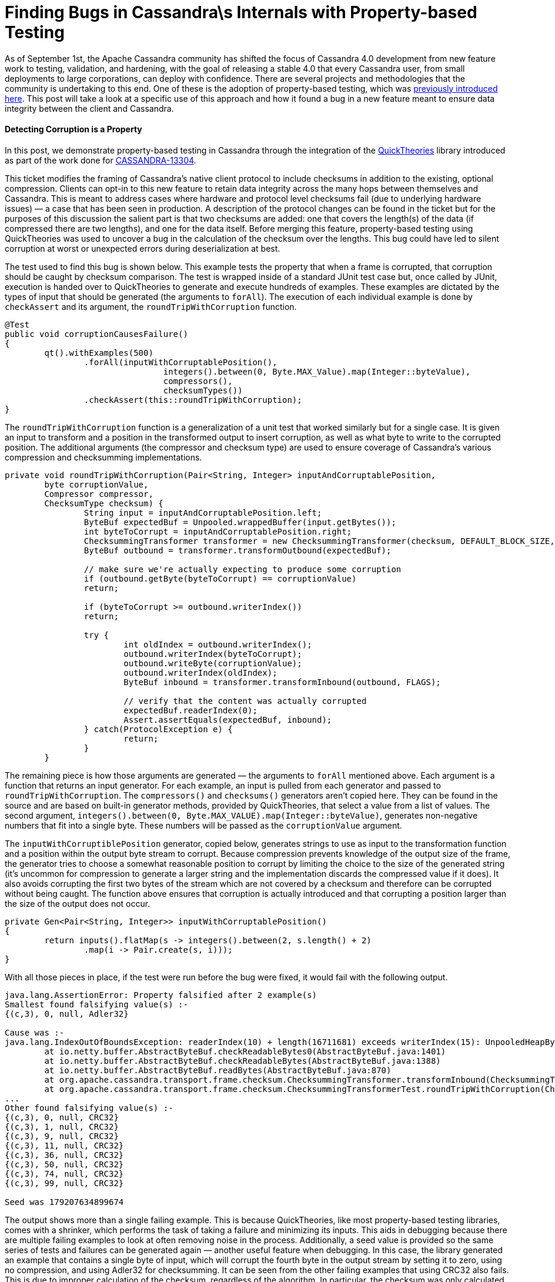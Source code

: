 = Finding Bugs in Cassandra\s Internals with Property-based Testing
:page-layout: single-post
:page-role: blog-post
:page-post-date: October 17, 2018
:page-post-author: The Apache Cassandra Community
:description: The Apache Cassandra Community
:keywords: 

As of September 1st, the Apache Cassandra community has shifted the focus of Cassandra 4.0 development from new feature work to testing, validation, and hardening, with the goal of releasing a stable 4.0 that every Cassandra user, from small deployments to large corporations, can deploy with confidence. There are several projects and methodologies that the community is undertaking to this end. One of these is the adoption of property-based testing, which was xref:blog/Testing-Apache-Cassandra-4.adoc[previously introduced here,window=_blank]. This post will take a look at a specific use of this approach and how it found a bug in a new feature meant to ensure data integrity between the client and Cassandra.

==== Detecting Corruption is a Property

In this post, we demonstrate property-based testing in Cassandra through the integration of the https://github.com/ncredinburgh/QuickTheories[QuickTheories,window=_blank] library introduced as part of the work done for https://issues.apache.org/jira/browse/CASSANDRA-13304[CASSANDRA-13304,window=_blank].

This ticket modifies the framing of Cassandra’s native client protocol to include checksums in addition to the existing, optional compression. Clients can opt-in to this new feature to retain data integrity across the many hops between themselves and Cassandra. This is meant to address cases where hardware and protocol level checksums fail (due to underlying hardware issues) — a case that has been seen in production. A description of the protocol changes can be found in the ticket but for the purposes of this discussion the salient part is that two checksums are added: one that covers the length(s) of the data (if compressed there are two lengths), and one for the data itself. Before merging this feature, property-based testing using QuickTheories was used to uncover a bug in the calculation of the checksum over the lengths. This bug could have led to silent corruption at worst or unexpected errors during deserialization at best.

The test used to find this bug is shown below. This example tests the property that when a frame is corrupted, that corruption should be caught by checksum comparison. The test is wrapped inside of a standard JUnit test case but, once called by JUnit, execution is handed over to QuickTheories to generate and execute hundreds of examples. These examples are dictated by the types of input that should be generated (the arguments to `forAll`). The execution of each individual example is done by `checkAssert` and its argument, the `roundTripWithCorruption` function.

----
@Test
public void corruptionCausesFailure()
{
	qt().withExamples(500)
		.forAll(inputWithCorruptablePosition(),
				integers().between(0, Byte.MAX_Value).map(Integer::byteValue),
				compressors(),
				checksumTypes())
		.checkAssert(this::roundTripWithCorruption);
}
----

The `roundTripWithCorruption` function is a generalization of a unit test that worked similarly but for a single case. It is given an input to transform and a position in the transformed output to insert corruption, as well as what byte to write to the corrupted position. The additional arguments (the compressor and checksum type) are used to ensure coverage of Cassandra’s various compression and checksumming implementations.

----
private void roundTripWithCorruption(Pair<String, Integer> inputAndCorruptablePosition,
	byte corruptionValue,
	Compressor compressor,
	ChecksumType checksum) {
		String input = inputAndCorruptablePosition.left;
		ByteBuf expectedBuf = Unpooled.wrappedBuffer(input.getBytes());
		int byteToCorrupt = inputAndCorruptablePosition.right;
		ChecksummingTransformer transformer = new ChecksummingTransformer(checksum, DEFAULT_BLOCK_SIZE, compressor);
		ByteBuf outbound = transformer.transformOutbound(expectedBuf);

		// make sure we're actually expecting to produce some corruption
		if (outbound.getByte(byteToCorrupt) == corruptionValue)
		return;

		if (byteToCorrupt >= outbound.writerIndex())
		return;

		try {
			int oldIndex = outbound.writerIndex();
			outbound.writerIndex(byteToCorrupt);
			outbound.writeByte(corruptionValue);
			outbound.writerIndex(oldIndex);
			ByteBuf inbound = transformer.transformInbound(outbound, FLAGS);

			// verify that the content was actually corrupted
			expectedBuf.readerIndex(0);
			Assert.assertEquals(expectedBuf, inbound);
		} catch(ProtocolException e) {
			return;
		}
	}
----

The remaining piece is how those arguments are generated — the arguments to `forAll` mentioned above. Each argument is a function that returns an input generator. For each example, an input is pulled from each generator and passed to `roundTripWithCorruption`. The `compressors()` and `checksums()` generators aren’t copied here. They can be found in the source and are based on built-in generator methods, provided by QuickTheories, that select a value from a list of values. The second argument, `integers().between(0, Byte.MAX_VALUE).map(Integer::byteValue)`, generates non-negative numbers that fit into a single byte. These numbers will be passed as the `corruptionValue` argument.

The `inputWithCorruptiblePosition` generator, copied below, generates strings to use as input to the transformation function and a position within the output byte stream to corrupt. Because compression prevents knowledge of the output size of the frame, the generator tries to choose a somewhat reasonable position to corrupt by limiting the choice to the size of the generated string (it’s uncommon for compression to generate a larger string and the implementation discards the compressed value if it does). It also avoids corrupting the first two bytes of the stream which are not covered by a checksum and therefore can be corrupted without being caught. The function above ensures that corruption is actually introduced and that corrupting a position larger than the size of the output does not occur.

----
private Gen<Pair<String, Integer>> inputWithCorruptablePosition()
{
	return inputs().flatMap(s -> integers().between(2, s.length() + 2)
		.map(i -> Pair.create(s, i)));
}
----

With all those pieces in place, if the test were run before the bug were fixed, it would fail with the following output.

----
java.lang.AssertionError: Property falsified after 2 example(s) 
Smallest found falsifying value(s) :-
{(c,3), 0, null, Adler32}

Cause was :-
java.lang.IndexOutOfBoundsException: readerIndex(10) + length(16711681) exceeds writerIndex(15): UnpooledHeapByteBuf(ridx: 10, widx: 15, cap: 54/54)
	at io.netty.buffer.AbstractByteBuf.checkReadableBytes0(AbstractByteBuf.java:1401)
	at io.netty.buffer.AbstractByteBuf.checkReadableBytes(AbstractByteBuf.java:1388)
	at io.netty.buffer.AbstractByteBuf.readBytes(AbstractByteBuf.java:870)
	at org.apache.cassandra.transport.frame.checksum.ChecksummingTransformer.transformInbound(ChecksummingTransformer.java:289)
	at org.apache.cassandra.transport.frame.checksum.ChecksummingTransformerTest.roundTripWithCorruption(ChecksummingTransformerTest.java:106)
...
Other found falsifying value(s) :- 
{(c,3), 0, null, CRC32}
{(c,3), 1, null, CRC32}
{(c,3), 9, null, CRC32}
{(c,3), 11, null, CRC32}
{(c,3), 36, null, CRC32}
{(c,3), 50, null, CRC32}
{(c,3), 74, null, CRC32}
{(c,3), 99, null, CRC32}

Seed was 179207634899674
----

The output shows more than a single failing example. This is because QuickTheories, like most property-based testing libraries, comes with a shrinker, which performs the task of taking a failure and minimizing its inputs. This aids in debugging because there are multiple failing examples to look at often removing noise in the process. Additionally, a seed value is provided so the same series of tests and failures can be generated again — another useful feature when debugging. In this case, the library generated an example that contains a single byte of input, which will corrupt the fourth byte in the output stream by setting it to zero, using no compression, and using Adler32 for checksumming. It can be seen from the other failing examples that using CRC32 also fails. This is due to improper calculation of the checksum, regardless of the algorithm. In particular, the checksum was only calculated over the least significant byte of each length rather than all eight bytes. By corrupting the fourth byte of the output stream (the first length’s second-most significant byte not covered by the calculation), an invalid length is read and later used.

==== Where to Find More

Property-based testing is a broad topic, much of which is not covered by this post. In addition to Cassandra, it has been used successfully in several places including https://arxiv.org/pdf/1703.06574.pdf[car operating systems,window=_blank] and https://youtu.be/hXnS_Xjwk2Y?t=1023[suppliers’ products,window=_blank], https://dl.acm.org/citation.cfm?id=2034662[GNOME Glib,window=_blank], https://github.com/WesleyAC/raft/tree/master/src[distributed consensus,window=_blank], and other https://www.youtube.com/watch?v=x9mW54GJpG0[distributed databases,window=_blank]. It can also be combined with other approaches such as fault-injection and memory leak detection. Stateful models can also be built to generate a series of commands instead of running each example on one generated set of inputs. Our goal is to evangelize this approach within the Cassandra developer community and encourage more testing of this kind as part of our work to deliver the most stable major release of Cassandra yet.